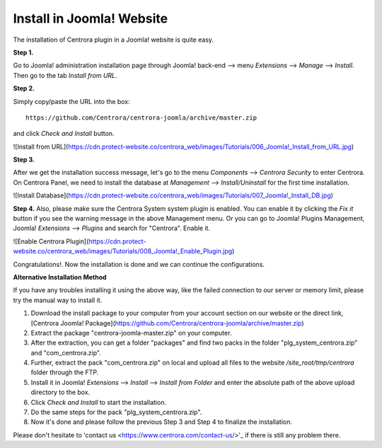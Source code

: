 Install in Joomla! Website
**************************

The installation of Centrora plugin in a Joomla! website is quite easy.

**Step 1.**

Go to Joomla! administration installation page through Joomla! back-end --> menu `Extensions` --> `Manage` --> `Install`. Then go to the tab `Install from URL`.

.. image:: https://cdn.protect-website.co/centrora_web/images/Tutorials/005_Joomla!_Install.jpg

**Step 2.**

Simply copy/paste the URL into the box::

    https://github.com/Centrora/centrora-joomla/archive/master.zip

and click `Check and Install` button.

![Install from URL](https://cdn.protect-website.co/centrora_web/images/Tutorials/006_Joomla!_Install_from_URL.jpg)

**Step 3.**

After we get the installation success message, let's go to the menu `Components` --> `Centrora Security` to enter Centrora. On Centrora Panel, we need to install the database at `Management` --> `Install/Uninstall` for the first time installation.

![Install Database](https://cdn.protect-website.co/centrora_web/images/Tutorials/007_Joomla!_Install_DB.jpg)

**Step 4.**
Also, please make sure the Centrora System system plugin is enabled. You can enable it by clicking the `Fix it` button if you see the warning message in the above Management menu. Or you can go to Joomla! Plugins Management, Joomla! `Extensions` --> `Plugins` and search for "Centrora". Enable it.

![Enable Centrora Plugin](https://cdn.protect-website.co/centrora_web/images/Tutorials/008_Joomla!_Enable_Plugin.jpg)

Congratulations!. Now the installation is done and we can continue the configurations.

**Alternative Installation Method**

If you have any troubles installing it using the above way, like the failed connection to our server or memory limit, please try the manual way to install it.

1. Download the install package to your computer from your account section on our website or the direct link, [Centrora Joomla! Package](https://github.com/Centrora/centrora-joomla/archive/master.zip)
2. Extract the package "centrora-joomla-master.zip" on your computer.
3. After the extraction, you can get a folder "packages" and find two packs in the folder "plg_system_centrora.zip" and "com_centrora.zip".
4. Further, extract the pack "com_centrora.zip" on local and upload all files to the website `/site_root/tmp/centrora` folder through the FTP.
5. Install it in Joomla! `Extensions` --> `Install` --> `Install from Folder` and enter the absolute path of the above upload directory to the box.
6. Click `Check and Install` to start the installation.
7. Do the same steps for the pack "plg_system_centrora.zip".
8. Now it's done and please follow the previous Step 3 and Step 4 to finalize the installation.

Please don't hesitate to 'contact us <https://www.centrora.com/contact-us/>'_ if there is still any problem there.